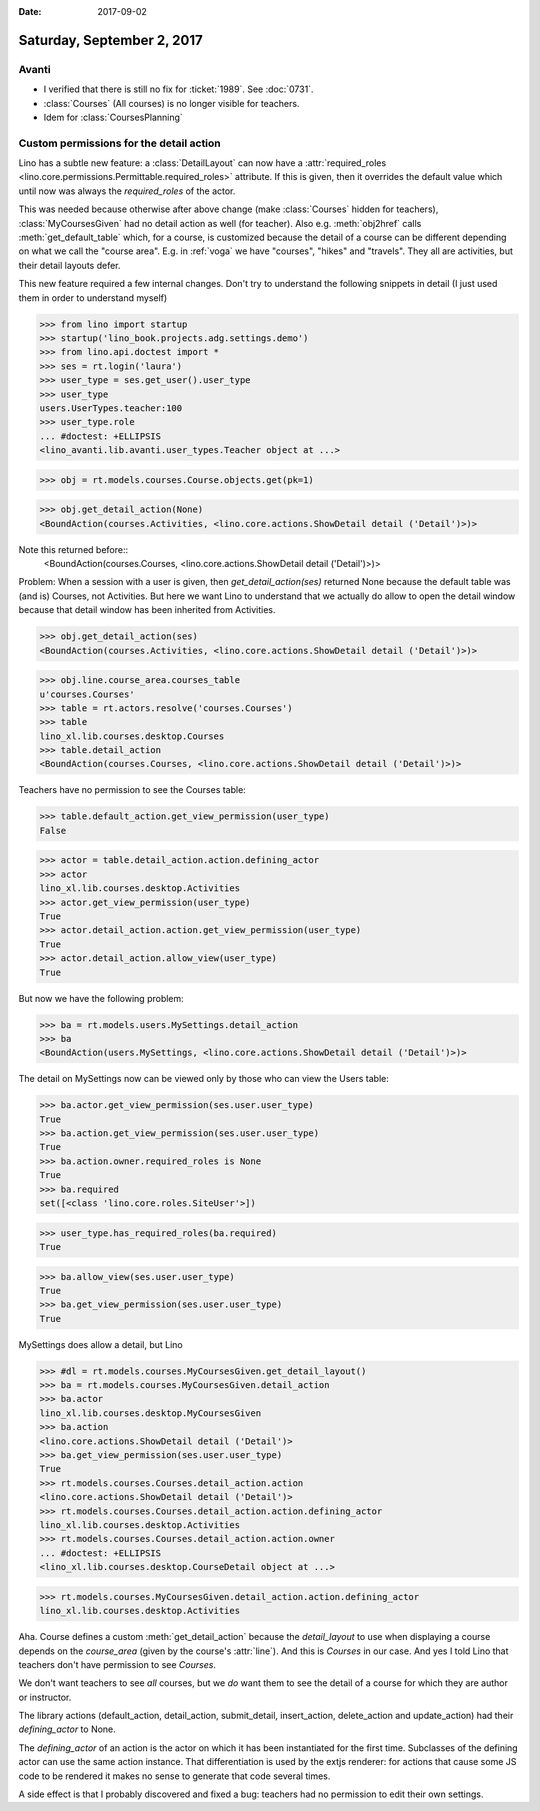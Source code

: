 :date: 2017-09-02

===========================
Saturday, September 2, 2017
===========================

Avanti
======

- I verified that there is still no fix for :ticket:`1989`. See
  :doc:`0731`.
- :class:`Courses` (All courses) is no longer visible for teachers.
- Idem for :class:`CoursesPlanning`
  

Custom permissions for the detail action
========================================

Lino has a subtle new feature: a :class:`DetailLayout` can now have a
:attr:`required_roles
<lino.core.permissions.Permittable.required_roles>` attribute. If this
is given, then it overrides the default value which until now was
always the `required_roles` of the actor.

This was needed because otherwise after above change (make
:class:`Courses` hidden for teachers), :class:`MyCoursesGiven` had no
detail action as well (for teacher). Also e.g. :meth:`obj2href` calls
:meth:`get_default_table` which, for a course, is customized because
the detail of a course can be different depending on what we call the
"course area". E.g. in :ref:`voga` we have "courses", "hikes" and
"travels". They all are activities, but their detail layouts defer.

This new feature required a few internal changes. Don't try to
understand the following snippets in detail (I just used them in order
to understand myself)

>>> from lino import startup
>>> startup('lino_book.projects.adg.settings.demo')
>>> from lino.api.doctest import *
>>> ses = rt.login('laura')
>>> user_type = ses.get_user().user_type
>>> user_type
users.UserTypes.teacher:100
>>> user_type.role
... #doctest: +ELLIPSIS
<lino_avanti.lib.avanti.user_types.Teacher object at ...>

>>> obj = rt.models.courses.Course.objects.get(pk=1)


>>> obj.get_detail_action(None)
<BoundAction(courses.Activities, <lino.core.actions.ShowDetail detail ('Detail')>)>

Note this returned before::
  <BoundAction(courses.Courses, <lino.core.actions.ShowDetail detail ('Detail')>)>

Problem: When a session with a user is given, then
`get_detail_action(ses)` returned None because the default table was
(and is) Courses, not Activities.  But here we want Lino to understand
that we actually do allow to open the detail window because that
detail window has been inherited from Activities.

>>> obj.get_detail_action(ses)
<BoundAction(courses.Activities, <lino.core.actions.ShowDetail detail ('Detail')>)>


>>> obj.line.course_area.courses_table
u'courses.Courses'
>>> table = rt.actors.resolve('courses.Courses')
>>> table
lino_xl.lib.courses.desktop.Courses
>>> table.detail_action
<BoundAction(courses.Courses, <lino.core.actions.ShowDetail detail ('Detail')>)>

Teachers have no permission to see the Courses table:

>>> table.default_action.get_view_permission(user_type)
False

>>> actor = table.detail_action.action.defining_actor
>>> actor
lino_xl.lib.courses.desktop.Activities
>>> actor.get_view_permission(user_type)
True
>>> actor.detail_action.action.get_view_permission(user_type)
True
>>> actor.detail_action.allow_view(user_type)
True


But now we have the following problem:

>>> ba = rt.models.users.MySettings.detail_action
>>> ba
<BoundAction(users.MySettings, <lino.core.actions.ShowDetail detail ('Detail')>)>

The detail on MySettings now can be viewed only by those who can view
the Users table:

>>> ba.actor.get_view_permission(ses.user.user_type)
True
>>> ba.action.get_view_permission(ses.user.user_type)
True
>>> ba.action.owner.required_roles is None
True
>>> ba.required
set([<class 'lino.core.roles.SiteUser'>])



>>> user_type.has_required_roles(ba.required)
True

>>> ba.allow_view(ses.user.user_type)
True
>>> ba.get_view_permission(ses.user.user_type)
True

MySettings does allow a detail, but Lino 


>>> #dl = rt.models.courses.MyCoursesGiven.get_detail_layout()
>>> ba = rt.models.courses.MyCoursesGiven.detail_action
>>> ba.actor
lino_xl.lib.courses.desktop.MyCoursesGiven
>>> ba.action
<lino.core.actions.ShowDetail detail ('Detail')>
>>> ba.get_view_permission(ses.user.user_type)
True
>>> rt.models.courses.Courses.detail_action.action
<lino.core.actions.ShowDetail detail ('Detail')>
>>> rt.models.courses.Courses.detail_action.action.defining_actor
lino_xl.lib.courses.desktop.Activities
>>> rt.models.courses.Courses.detail_action.action.owner
... #doctest: +ELLIPSIS
<lino_xl.lib.courses.desktop.CourseDetail object at ...>

>>> rt.models.courses.MyCoursesGiven.detail_action.action.defining_actor
lino_xl.lib.courses.desktop.Activities



Aha. Course defines a custom :meth:`get_detail_action` because the
`detail_layout` to use when displaying a course depends on the
`course_area` (given by the course's :attr:`line`). And this is
`Courses` in our case. And yes I told Lino that teachers don't have
permission to see `Courses`.

We don't want teachers to see *all* courses, but we *do* want them to
see the detail of a course for which they are author or instructor.

The library actions (default_action, detail_action, submit_detail,
insert_action, delete_action and update_action) had their
`defining_actor` to None.

The `defining_actor` of an action is the actor on which it has been
instantiated for the first time. Subclasses of the defining actor can
use the same action instance. That differentiation is used by the
extjs renderer: for actions that cause some JS code to be rendered it
makes no sense to generate that code several times.

A side effect is that I probably discovered and fixed a bug: teachers
had no permission to edit their own settings.
